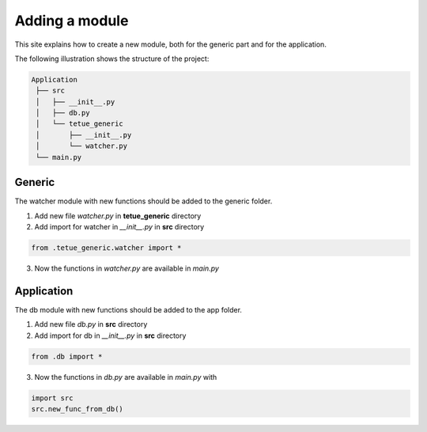 Adding a module
==========================
This site explains how to create a new module, both for the generic part and for the application.

The following illustration shows the structure of the project:

.. code-block:: rst

   Application
    ├── src
    │   ├── __init__.py
    │   ├── db.py
    │   └── tetue_generic
    │       ├── __init__.py
    │       └── watcher.py
    └── main.py

Generic
-------
The watcher module with new functions should be added to the generic folder.

1. Add new file *watcher.py* in **tetue_generic** directory
2. Add import for watcher in *__init__.py* in **src** directory

.. code-block:: python

    from .tetue_generic.watcher import *

3. Now the functions in *watcher.py* are available in *main.py*

Application
-----------

The db module with new functions should be added to the app folder.

1. Add new file *db.py* in **src** directory
2. Add import for db in *__init__.py* in **src** directory

.. code-block:: python

    from .db import *

3. Now the functions in *db.py* are available in *main.py* with

.. code-block:: python

    import src
    src.new_func_from_db()
